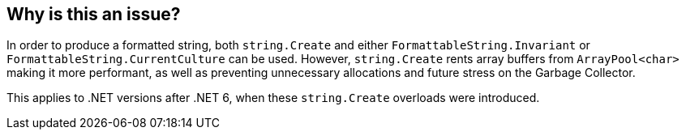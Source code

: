 == Why is this an issue?

In order to produce a formatted string, both `string.Create` and either `FormattableString.Invariant` or `FormattableString.CurrentCulture` can be used. However, `string.Create` rents array buffers from `ArrayPool<char>` making it more performant, as well as preventing unnecessary allocations and future stress on the Garbage Collector. 

This applies to .NET versions after .NET 6, when these `string.Create` overloads were introduced.